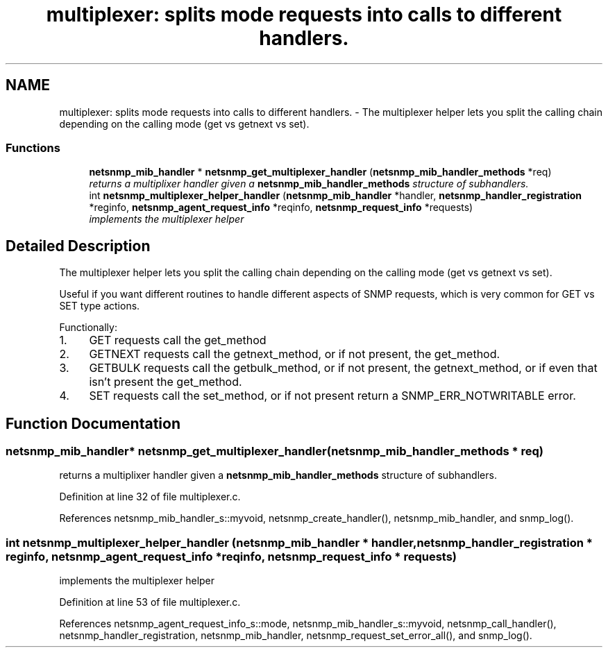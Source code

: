 .TH "multiplexer: splits mode requests into calls to different handlers." 3 "4 Dec 2005" "Version 5.2" "net-snmp" \" -*- nroff -*-
.ad l
.nh
.SH NAME
multiplexer: splits mode requests into calls to different handlers. \- The multiplexer helper lets you split the calling chain depending on the calling mode (get vs getnext vs set).  

.PP
.SS "Functions"

.in +1c
.ti -1c
.RI "\fBnetsnmp_mib_handler\fP * \fBnetsnmp_get_multiplexer_handler\fP (\fBnetsnmp_mib_handler_methods\fP *req)"
.br
.RI "\fIreturns a multiplixer handler given a \fBnetsnmp_mib_handler_methods\fP structure of subhandlers. \fP"
.ti -1c
.RI "int \fBnetsnmp_multiplexer_helper_handler\fP (\fBnetsnmp_mib_handler\fP *handler, \fBnetsnmp_handler_registration\fP *reginfo, \fBnetsnmp_agent_request_info\fP *reqinfo, \fBnetsnmp_request_info\fP *requests)"
.br
.RI "\fIimplements the multiplexer helper \fP"
.in -1c
.SH "Detailed Description"
.PP 
The multiplexer helper lets you split the calling chain depending on the calling mode (get vs getnext vs set). 
.PP
Useful if you want different routines to handle different aspects of SNMP requests, which is very common for GET vs SET type actions.
.PP
Functionally:
.PP
.IP "1." 4
GET requests call the get_method
.IP "2." 4
GETNEXT requests call the getnext_method, or if not present, the get_method.
.IP "3." 4
GETBULK requests call the getbulk_method, or if not present, the getnext_method, or if even that isn't present the get_method.
.IP "4." 4
SET requests call the set_method, or if not present return a SNMP_ERR_NOTWRITABLE error. 
.PP

.SH "Function Documentation"
.PP 
.SS "\fBnetsnmp_mib_handler\fP* netsnmp_get_multiplexer_handler (\fBnetsnmp_mib_handler_methods\fP * req)"
.PP
returns a multiplixer handler given a \fBnetsnmp_mib_handler_methods\fP structure of subhandlers. 
.PP
Definition at line 32 of file multiplexer.c.
.PP
References netsnmp_mib_handler_s::myvoid, netsnmp_create_handler(), netsnmp_mib_handler, and snmp_log().
.SS "int netsnmp_multiplexer_helper_handler (\fBnetsnmp_mib_handler\fP * handler, \fBnetsnmp_handler_registration\fP * reginfo, \fBnetsnmp_agent_request_info\fP * reqinfo, \fBnetsnmp_request_info\fP * requests)"
.PP
implements the multiplexer helper 
.PP
Definition at line 53 of file multiplexer.c.
.PP
References netsnmp_agent_request_info_s::mode, netsnmp_mib_handler_s::myvoid, netsnmp_call_handler(), netsnmp_handler_registration, netsnmp_mib_handler, netsnmp_request_set_error_all(), and snmp_log().

